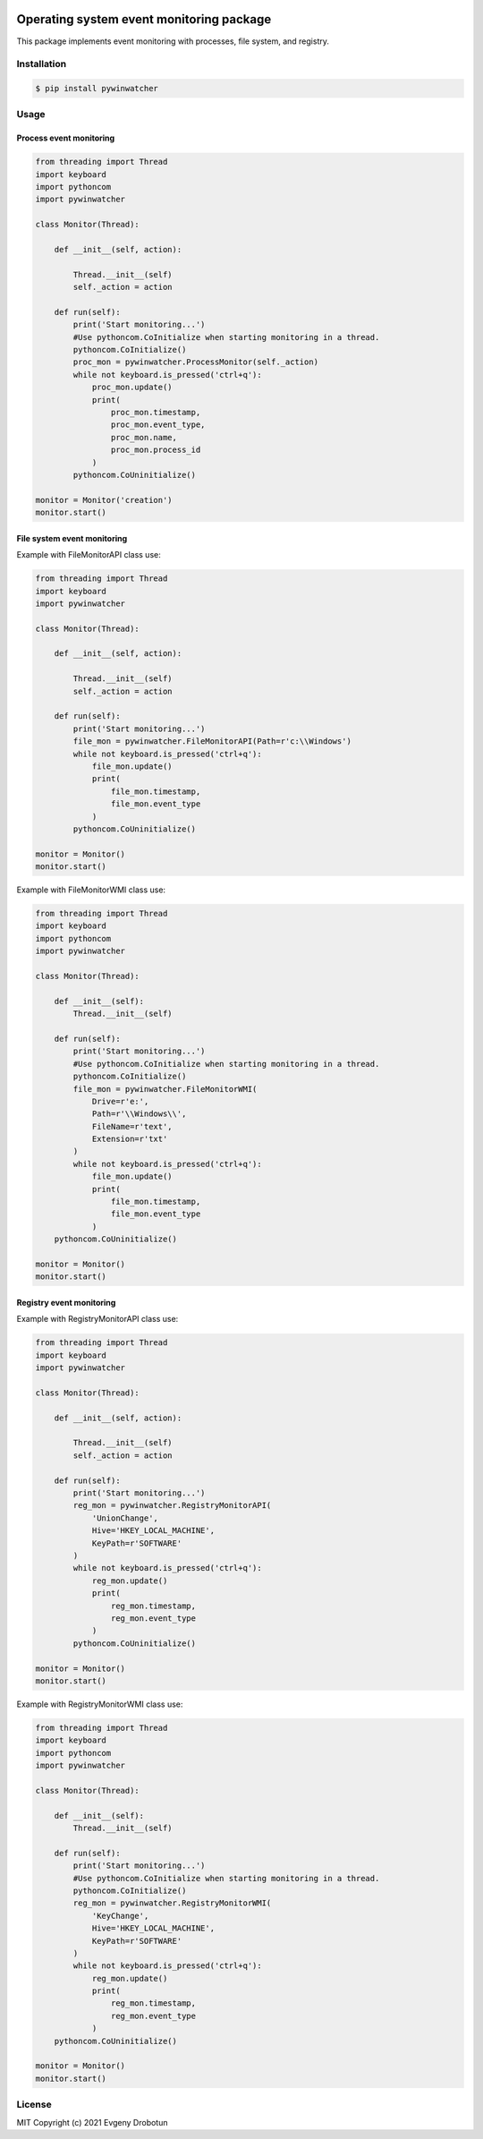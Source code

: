 .. image:: https://img.shields.io/pypi/l/pywinwatcher
.. image:: https://i.imgur.com/JtZ54GZ.png
    :target: https://xakep.ru/2021/05/20/malware-analysis-python/

Operating system event monitoring package
=========================================

This package implements event monitoring with processes, file system, and registry.

Installation
""""""""""""

.. code-block:: bash

    $ pip install pywinwatcher

Usage
"""""

Process event monitoring
------------------------

.. code-block:: python

    from threading import Thread
    import keyboard
    import pythoncom
    import pywinwatcher

    class Monitor(Thread):

        def __init__(self, action):

            Thread.__init__(self)
            self._action = action

        def run(self):
            print('Start monitoring...')
            #Use pythoncom.CoInitialize when starting monitoring in a thread.
            pythoncom.CoInitialize()
            proc_mon = pywinwatcher.ProcessMonitor(self._action)
            while not keyboard.is_pressed('ctrl+q'):
                proc_mon.update()
                print(
                    proc_mon.timestamp,
                    proc_mon.event_type,
                    proc_mon.name,
                    proc_mon.process_id
                )
            pythoncom.CoUninitialize()

    monitor = Monitor('сreation')
    monitor.start()

File system event monitoring
----------------------------

Example with FileMonitorAPI class use:

.. code-block:: python

    from threading import Thread
    import keyboard
    import pywinwatcher

    class Monitor(Thread):

        def __init__(self, action):

            Thread.__init__(self)
            self._action = action

        def run(self):
            print('Start monitoring...')
            file_mon = pywinwatcher.FileMonitorAPI(Path=r'c:\\Windows')
            while not keyboard.is_pressed('ctrl+q'):
                file_mon.update()
                print(
                    file_mon.timestamp,
                    file_mon.event_type
                )
            pythoncom.CoUninitialize()

    monitor = Monitor()
    monitor.start()

Example with FileMonitorWMI class use:

.. code-block:: python

    from threading import Thread
    import keyboard
    import pythoncom
    import pywinwatcher

    class Monitor(Thread):

        def __init__(self):
            Thread.__init__(self)

        def run(self):
            print('Start monitoring...')
            #Use pythoncom.CoInitialize when starting monitoring in a thread.
            pythoncom.CoInitialize()
            file_mon = pywinwatcher.FileMonitorWMI(
                Drive=r'e:',
                Path=r'\\Windows\\',
                FileName=r'text',
                Extension=r'txt'
            )
            while not keyboard.is_pressed('ctrl+q'):
                file_mon.update()
                print(
                    file_mon.timestamp,
                    file_mon.event_type
                )
        pythoncom.CoUninitialize()

    monitor = Monitor()
    monitor.start()

Registry event monitoring
-------------------------

Example with RegistryMonitorAPI class use:

.. code-block:: python

    from threading import Thread
    import keyboard
    import pywinwatcher

    class Monitor(Thread):

        def __init__(self, action):

            Thread.__init__(self)
            self._action = action

        def run(self):
            print('Start monitoring...')
            reg_mon = pywinwatcher.RegistryMonitorAPI(
                'UnionChange',
                Hive='HKEY_LOCAL_MACHINE',
                KeyPath=r'SOFTWARE'
            )
            while not keyboard.is_pressed('ctrl+q'):
                reg_mon.update()
                print(
                    reg_mon.timestamp,
                    reg_mon.event_type
                )
            pythoncom.CoUninitialize()

    monitor = Monitor()
    monitor.start()

Example with RegistryMonitorWMI class use:

.. code-block:: python

    from threading import Thread
    import keyboard
    import pythoncom
    import pywinwatcher

    class Monitor(Thread):

        def __init__(self):
            Thread.__init__(self)

        def run(self):
            print('Start monitoring...')
            #Use pythoncom.CoInitialize when starting monitoring in a thread.
            pythoncom.CoInitialize()
            reg_mon = pywinwatcher.RegistryMonitorWMI(
                'KeyChange',
                Hive='HKEY_LOCAL_MACHINE',
                KeyPath=r'SOFTWARE'
            )
            while not keyboard.is_pressed('ctrl+q'):
                reg_mon.update()
                print(
                    reg_mon.timestamp,
                    reg_mon.event_type
                )
        pythoncom.CoUninitialize()

    monitor = Monitor()
    monitor.start()

License
"""""""

MIT Copyright (c) 2021 Evgeny Drobotun
